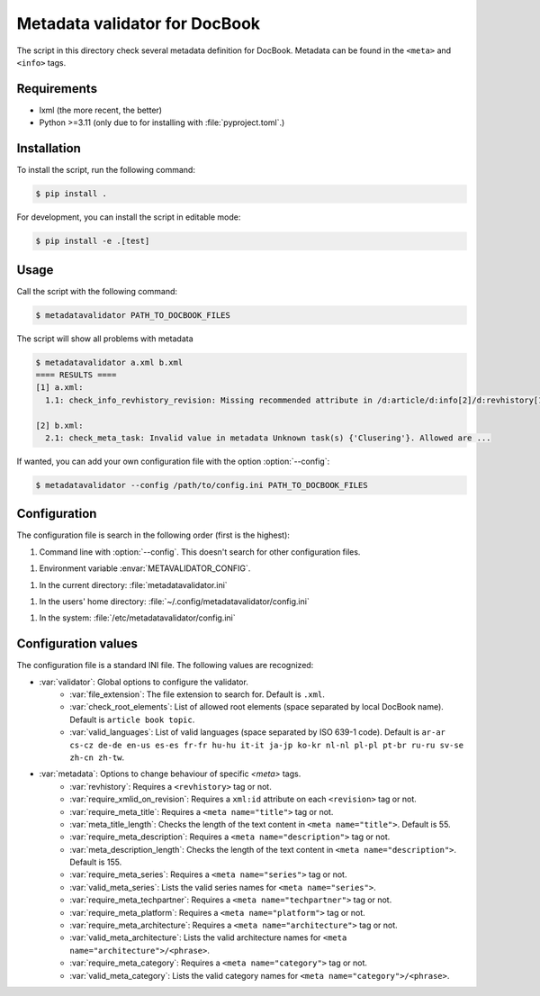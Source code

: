 Metadata validator for DocBook
==============================

The script in this directory check several metadata definition for DocBook.
Metadata can be found in the ``<meta>`` and ``<info>`` tags.


Requirements
------------

* lxml (the more recent, the better)
* Python >=3.11 (only due to for installing with :file:`pyproject.toml`.)


Installation
------------

To install the script, run the following command:

.. code-block:: bash

    $ pip install .


For development, you can install the script in editable mode:

.. code-block:: bash

    $ pip install -e .[test]


Usage
-----

Call the script with the following command:

.. code-block:: bash

    $ metadatavalidator PATH_TO_DOCBOOK_FILES

The script will show all problems with metadata

.. code-block::

    $ metadatavalidator a.xml b.xml
    ==== RESULTS ====
    [1] a.xml:
      1.1: check_info_revhistory_revision: Missing recommended attribute in /d:article/d:info[2]/d:revhistory[12]/d:revision/@xml:id

    [2] b.xml:
      2.1: check_meta_task: Invalid value in metadata Unknown task(s) {'Clusering'}. Allowed are ...

If wanted, you can add your own configuration file with the option :option:`--config`:

.. code-block:: bash

    $ metadatavalidator --config /path/to/config.ini PATH_TO_DOCBOOK_FILES


Configuration
-------------

The configuration file is search in the following order (first is the highest):

1. Command line with :option:`--config`. This doesn't search for other configuration files.

1. Environment variable :envar:`METAVALIDATOR_CONFIG`.

1. In the current directory: :file:`metadatavalidator.ini`

1. In the users' home directory: :file:`~/.config/metadatavalidator/config.ini`

1. In the system: :file:`/etc/metadatavalidator/config.ini`


Configuration values
--------------------

The configuration file is a standard INI file. The following values are
recognized:

* :var:`validator`: Global options to configure the validator.
    * :var:`file_extension`: The file extension to search for. Default is
      ``.xml``.

    * :var:`check_root_elements`: List of allowed root elements (space separated by local DocBook name). Default is ``article book topic``.

    * :var:`valid_languages`: List of valid languages (space separated by ISO 639-1 code). Default is ``ar-ar cs-cz de-de en-us es-es fr-fr hu-hu it-it ja-jp ko-kr nl-nl pl-pl pt-br ru-ru sv-se zh-cn zh-tw``.

* :var:`metadata`: Options to change behaviour of specific `<meta>` tags.
    * :var:`revhistory`: Requires a ``<revhistory>`` tag or not.

    * :var:`require_xmlid_on_revision`:  Requires a ``xml:id`` attribute on each ``<revision>`` tag or not.

    * :var:`require_meta_title`: Requires a ``<meta name="title">`` tag or not.

    * :var:`meta_title_length`: Checks the length of the text content in ``<meta name="title">``. Default is 55.

    * :var:`require_meta_description`: Requires a ``<meta name="description">`` tag or not.

    * :var:`meta_description_length`: Checks the length of the text content in ``<meta name="description">``. Default is 155.

    * :var:`require_meta_series`: Requires a ``<meta name="series">`` tag or not.

    * :var:`valid_meta_series`: Lists the valid series names for ``<meta name="series">``.

    * :var:`require_meta_techpartner`: Requires a ``<meta name="techpartner">`` tag or not.

    * :var:`require_meta_platform`: Requires a ``<meta name="platform">`` tag or not.

    * :var:`require_meta_architecture`: Requires a ``<meta name="architecture">`` tag or not.

    * :var:`valid_meta_architecture`: Lists the valid architecture names for ``<meta name="architecture">/<phrase>``.

    * :var:`require_meta_category`: Requires a ``<meta name="category">`` tag or not.

    * :var:`valid_meta_category`: Lists the valid category names for ``<meta name="category">/<phrase>``.